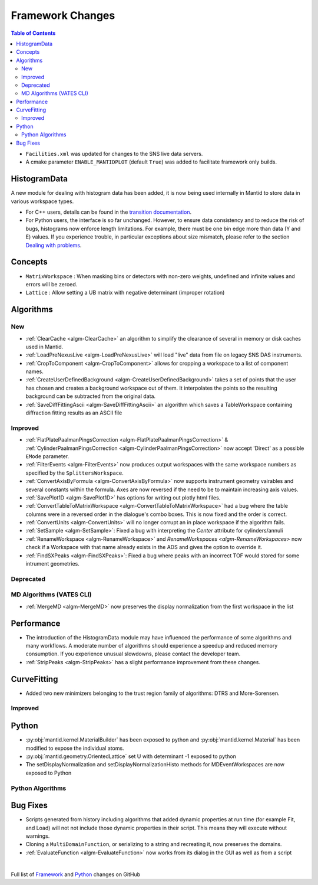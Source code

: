 =================
Framework Changes
=================

.. contents:: Table of Contents
   :local:

- ``Facilities.xml`` was updated for changes to the SNS live data servers.

- A cmake parameter ``ENABLE_MANTIDPLOT`` (default ``True``) was added to facilitate framework only builds.

HistogramData
-------------

A new module for dealing with histogram data has been added, it is now being used internally in Mantid to store data in various workspace types.

- For C++ users, details can be found in the `transition documentation <http://docs.mantidproject.org/nightly/concepts/HistogramData.html>`_.
- For Python users, the interface is so far unchanged.
  However, to ensure data consistency and to reduce the risk of bugs, histograms now enforce length limitations. For example, there must be one bin edge more than data (Y and E) values.
  If you experience trouble, in particular exceptions about size mismatch, please refer to the section `Dealing with problems <http://docs.mantidproject.org/nightly/concepts/HistogramData.html#dealing-with-problems>`_.

Concepts
--------

- ``MatrixWorkspace`` : When masking bins or detectors with non-zero weights,
  undefined and infinite values and errors will be zeroed.
- ``Lattice`` : Allow setting a UB matrix with negative determinant (improper rotation)

Algorithms
----------

New
###

-  :ref:`ClearCache <algm-ClearCache>` an algorithm to simplify the clearance of several in memory or disk caches used in Mantid.

- :ref:`LoadPreNexusLive <algm-LoadPreNexusLive>` will load "live"
  data from file on legacy SNS DAS instruments.

- :ref:`CropToComponent <algm-CropToComponent>` allows for cropping a workspace to a list of component names.
- :ref:`CreateUserDefinedBackground <algm-CreateUserDefinedBackground>` takes a set of points
  that the user has chosen and creates a background workspace out of them. It interpolates the
  points so the resulting background can be subtracted from the original data.

- :ref:`SaveDiffFittingAscii <algm-SaveDiffFittingAscii>` an algorithm which saves a TableWorkspace containing
  diffraction fitting results as an ASCII file


Improved
########

- :ref:`FlatPlatePaalmanPingsCorrection <algm-FlatPlatePaalmanPingsCorrection>` & :ref:`CylinderPaalmanPingsCorrection <algm-CylinderPaalmanPingsCorrection>`
  now accept 'Direct' as a possible ``EMode`` parameter.

- :ref:`FilterEvents <algm-FilterEvents>` now produces output
  workspaces with the same workspace numbers as specified by the
  ``SplittersWorkspace``.
- :ref:`ConvertAxisByFormula <algm-ConvertAxisByFormula>` now supports instrument geometry vairables and several constants within the formula.  Axes are now reversed if the need to be to maintain increasing axis values.

- :ref:`SavePlot1D <algm-SavePlot1D>` has options for writing out
  plotly html files.

- :ref:`ConvertTableToMatrixWorkspace <algm-ConvertTableToMatrixWorkspace>`
  had a bug where the table columns were in a reversed order in the dialogue's combo boxes.
  This is now fixed and the order is correct.

- :ref:`ConvertUnits <algm-ConvertUnits>` will no longer corrupt an in place workspace if the algorithm fails.

- :ref:`SetSample <algm-SetSample>`: Fixed a bug with interpreting the `Center` attribute for cylinders/annuli

- :ref:`RenameWorkspace <algm-RenameWorkspace>` and `RenameWorkspaces <algm-RenameWorkspaces>`
  now check if a Workspace with that name already exists in the ADS and gives
  the option to override it.

- :ref:`FindSXPeaks <algm-FindSXPeaks>`: Fixed a bug where peaks with an incorrect TOF would stored for some intrument geometries.

Deprecated
##########

MD Algorithms (VATES CLI)
#########################

- :ref:`MergeMD <algm-MergeMD>` now preserves the display normalization from the first workspace in the list

Performance
-----------

- The introduction of the HistogramData module may have influenced the performance of some algorithms and many workflows.
  A moderate number of algorithms should experience a speedup and reduced memory consumption.
  If you experience unusual slowdowns, please contact the developer team.

- :ref:`StripPeaks <algm-StripPeaks>` has a slight performance improvement from these changes.


CurveFitting
------------

- Added two new minimizers belonging to the trust region family of algorithms: DTRS and More-Sorensen.

Improved
########


Python
------

- :py:obj:`mantid.kernel.MaterialBuilder` has been exposed to python
  and :py:obj:`mantid.kernel.Material` has been modified to expose the
  individual atoms.
- :py:obj:`mantid.geometry.OrientedLattice` set U with determinant -1 exposed to python
- The setDisplayNormalization and setDisplayNormalizationHisto methods for MDEventWorkspaces are now exposed to Python

Python Algorithms
#################

Bug Fixes
---------
- Scripts generated from history including algorithms that added dynamic properties at run time (for example Fit, and Load) will not not include those dynamic properties in their script.  This means they will execute without warnings.
- Cloning a ``MultiDomainFunction``, or serializing to a string and recreating it, now preserves the domains.
- :ref:`EvaluateFunction <algm-EvaluateFunction>` now works from its dialog in the GUI as well as from a script


|

Full list of
`Framework <http://github.com/mantidproject/mantid/pulls?q=is%3Apr+milestone%3A%22Release+3.8%22+is%3Amerged+label%3A%22Component%3A+Framework%22>`__
and
`Python <http://github.com/mantidproject/mantid/pulls?q=is%3Apr+milestone%3A%22Release+3.8%22+is%3Amerged+label%3A%22Component%3A+Python%22>`__
changes on GitHub
